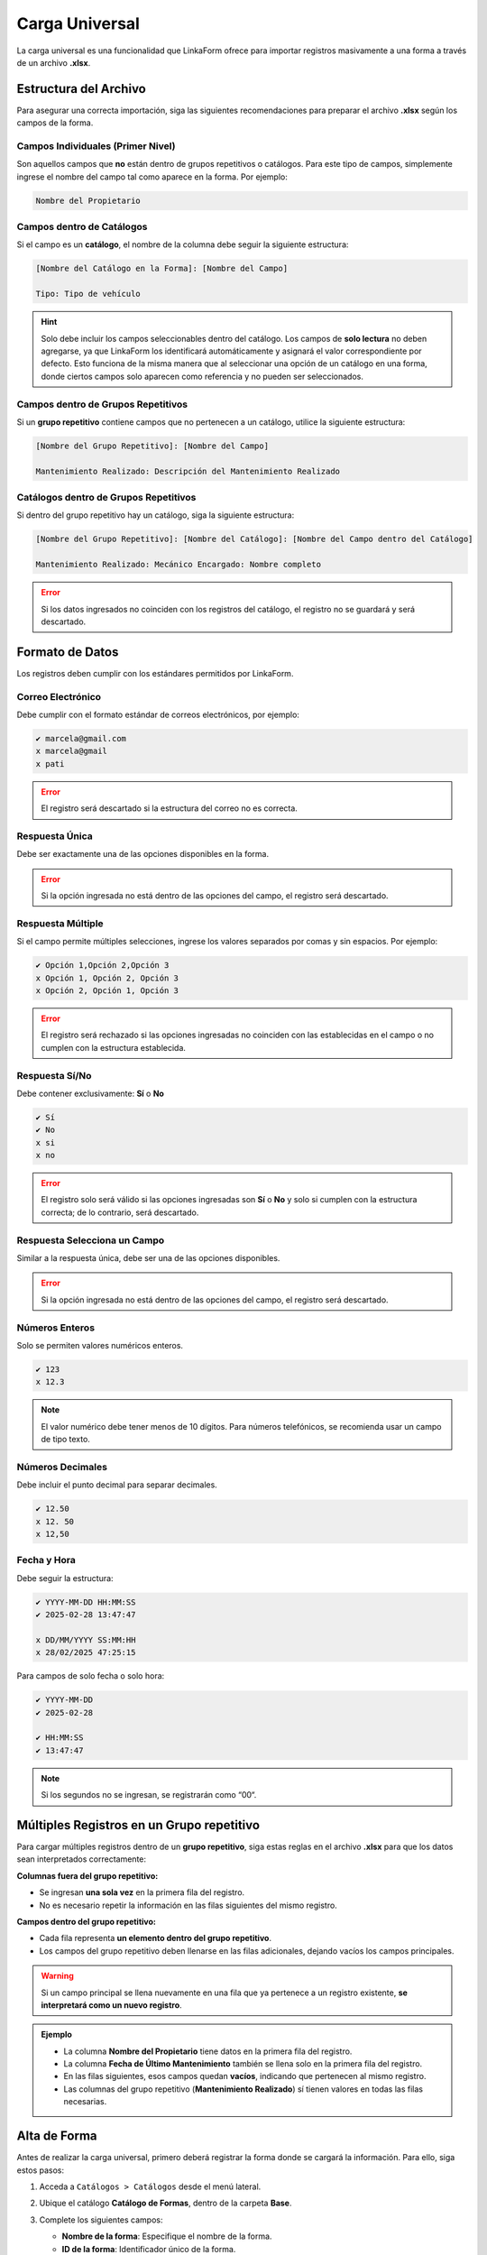.. _carga-universal-xlsx:

===============
Carga Universal
===============

La carga universal es una funcionalidad que LinkaForm ofrece para importar registros masivamente a una forma a través de un archivo **.xlsx**.  

.. _estructura-xlsx:

Estructura del Archivo
======================

Para asegurar una correcta importación, siga las siguientes recomendaciones para preparar el archivo **.xlsx** según los campos de la forma.  

.. Cada columna del archivo **.xlsx** debe corresponder a un campo de la forma.
.. .. warning:: El nombre de la columna en el archivo debe coincidir exactamente con el nombre del campo en la forma para evitar errores en la carga.

Campos Individuales (Primer Nivel)
----------------------------------

Son aquellos campos que **no** están dentro de grupos repetitivos o catálogos. Para este tipo de campos, simplemente ingrese el nombre del campo tal como aparece en la forma. Por ejemplo:
    
.. code-block::
    
    Nombre del Propietario  

Campos dentro de Catálogos 
--------------------------

Si el campo es un **catálogo**, el nombre de la columna debe seguir la siguiente estructura:  

.. code-block::

    [Nombre del Catálogo en la Forma]: [Nombre del Campo]  

    Tipo: Tipo de vehículo

.. image:: /imgs/Registros/Registros68.png

.. hint:: Solo debe incluir los campos seleccionables dentro del catálogo. Los campos de **solo lectura** no deben agregarse, ya que LinkaForm los identificará automáticamente y asignará el valor correspondiente por defecto. Esto funciona de la misma manera que al seleccionar una opción de un catálogo en una forma, donde ciertos campos solo aparecen como referencia y no pueden ser seleccionados.

Campos dentro de Grupos Repetitivos
-----------------------------------

Si un **grupo repetitivo** contiene campos que no pertenecen a un catálogo, utilice la siguiente estructura:

.. code-block::

    [Nombre del Grupo Repetitivo]: [Nombre del Campo]

    Mantenimiento Realizado: Descripción del Mantenimiento Realizado

.. image:: /imgs/Registros/Registros83.png

.. seealso:: Consulte :ref:`multiples-registros-gp` :octicon:`report;1em;sd-text-info` para conocer la estructura de los datos.

Catálogos dentro de Grupos Repetitivos
--------------------------------------

Si dentro del grupo repetitivo hay un catálogo, siga la siguiente estructura:  

.. code-block::

    [Nombre del Grupo Repetitivo]: [Nombre del Catálogo]: [Nombre del Campo dentro del Catálogo] 

    Mantenimiento Realizado: Mecánico Encargado: Nombre completo

.. image:: /imgs/Registros/Registros75.png

.. error:: Si los datos ingresados no coinciden con los registros del catálogo, el registro no se guardará y será descartado.

Formato de Datos  
================

Los registros deben cumplir con los estándares permitidos por LinkaForm.

Correo Electrónico
------------------

Debe cumplir con el formato estándar de correos electrónicos, por ejemplo:  

.. code-block::

    ✔️ marcela@gmail.com
    x marcela@gmail
    x pati

.. image:: /imgs/Registros/Registros66.png

.. error:: El registro será descartado si la estructura del correo no es correcta.

Respuesta Única
---------------

Debe ser exactamente una de las opciones disponibles en la forma.  

.. image:: /imgs/Registros/Registros71.png

.. error:: Si la opción ingresada no está dentro de las opciones del campo, el registro será descartado.

Respuesta Múltiple 
------------------

Si el campo permite múltiples selecciones, ingrese los valores separados por comas y sin espacios. Por ejemplo:  

.. code-block::
    
    ✔️ Opción 1,Opción 2,Opción 3
    x Opción 1, Opción 2, Opción 3
    x Opción 2, Opción 1, Opción 3

.. image:: /imgs/Registros/Registros72.png

.. error:: El registro será rechazado si las opciones ingresadas no coinciden con las establecidas en el campo o no cumplen con la estructura establecida.

Respuesta Sí/No
---------------

Debe contener exclusivamente: **Sí** o **No**  

.. code-block::

    ✔️ Sí
    ✔️ No
    x si
    x no

.. image:: /imgs/Registros/Registros67.png

.. error:: El registro solo será válido si las opciones ingresadas son **Sí** o **No** y solo si cumplen con la estructura correcta; de lo contrario, será descartado.

Respuesta Selecciona un Campo
-----------------------------

Similar a la respuesta única, debe ser una de las opciones disponibles.  

.. image:: /imgs/Registros/Registros73.png

.. error:: Si la opción ingresada no está dentro de las opciones del campo, el registro será descartado.

Números Enteros
---------------

Solo se permiten valores numéricos enteros.  

.. code-block::
    
    ✔️ 123
    x 12.3

.. image:: /imgs/Registros/Registros70.png

.. note:: El valor numérico debe tener menos de 10 dígitos. Para números telefónicos, se recomienda usar un campo de tipo texto.

Números Decimales
-----------------

Debe incluir el punto decimal para separar decimales.  

.. code-block::
    
    ✔️ 12.50
    x 12. 50
    x 12,50

.. image:: /imgs/Registros/Registros77.png

Fecha y Hora
------------

Debe seguir la estructura:  

.. code-block::
    
    ✔️ YYYY-MM-DD HH:MM:SS
    ✔️ 2025-02-28 13:47:47

    x DD/MM/YYYY SS:MM:HH
    x 28/02/2025 47:25:15

.. image:: /imgs/Registros/Registros74.png

Para campos de solo fecha o solo hora: 

.. code-block::

    ✔️ YYYY-MM-DD
    ✔️ 2025-02-28

    ✔️ HH:MM:SS
    ✔️ 13:47:47

.. note:: Si los segundos no se ingresan, se registrarán como “00“.  

.. image:: /imgs/Registros/Registros76.png

.. seealso:: Descargue la plantilla del ejemplo desde |archivoxlsx| :octicon:`report;1em;sd-text-info`.

.. _multiples-registros-gp:

Múltiples Registros en un Grupo repetitivo
==========================================

Para cargar múltiples registros dentro de un **grupo repetitivo**, siga estas reglas en el archivo **.xlsx** para que los datos sean interpretados correctamente:

**Columnas fuera del grupo repetitivo:**  

- Se ingresan **una sola vez** en la primera fila del registro.  
- No es necesario repetir la información en las filas siguientes del mismo registro.  

**Campos dentro del grupo repetitivo:**  

- Cada fila representa **un elemento dentro del grupo repetitivo**.  
- Los campos del grupo repetitivo deben llenarse en las filas adicionales, dejando vacíos los campos principales.  

.. warning:: Si un campo principal se llena nuevamente en una fila que ya pertenece a un registro existente, **se interpretará como un nuevo registro**.  

.. admonition:: Ejemplo
    :class: pied-piper

    - La columna **Nombre del Propietario** tiene datos en la primera fila del registro.  
    - La columna **Fecha de Último Mantenimiento** también se llena solo en la primera fila del registro.  
    - En las filas siguientes, esos campos quedan **vacíos**, indicando que pertenecen al mismo registro.  
    - Las columnas del grupo repetitivo (**Mantenimiento Realizado**) sí tienen valores en todas las filas necesarias.  

    .. image:: /imgs/Registros/Registros78.png
        :width: 780px
    
    .. image:: /imgs/Registros/Registros79.png
        :width: 780px

.. _alta-forma: 

Alta de Forma
=============

Antes de realizar la carga universal, primero deberá registrar la forma donde se cargará la información. Para ello, siga estos pasos:  

1. Acceda a ``Catálogos > Catálogos`` desde el menú lateral.  
2. Ubique el catálogo **Catálogo de Formas**, dentro de la carpeta **Base**.  
3. Complete los siguientes campos:  

   - **Nombre de la forma**: Especifique el nombre de la forma.  
   - **ID de la forma**: Identificador único de la forma.  
   - **Tipo de ítem**: Seleccione “Form“.  

   .. image:: /imgs/Registros/Registros80.png  

4. Haga clic en ``Mandar respuestas`` o utilice el botón flotante de envío para finalizar el registro.  

   .. image:: /imgs/Registros/Registros81.png  

Carga Universal
===============

Para cargar registros en la forma, siga estos pasos:

.. note:: Verifique que su `archivo .xlsx <#estructura-xlsx>`_ :octicon:`report;1em;sd-text-info` esté preparado y que la forma correspondiente haya sido dada de `alta <#alta-forma>`_ :octicon:`report;1em;sd-text-info`.

1. Acceda a ``Formas > Mis Formas`` desde el menú lateral.  
2. Ubique la forma **Carga Universal Module** dentro de la carpeta **Base**.  
3. Complete la forma con los siguientes campos:  

   - **Excel de relaciones campo-documento**: Cargue el archivo **.xlsx** previamente preparado.  
   - **Forma**: Seleccione el nombre de la forma donde se cargarán los registros.  

   .. image:: /imgs/Registros/Registros82.png  

   .. warning::  

        No ingrese o modifique datos en los campos de estatus, errores o comentarios. Al enviar el registro, estos campos se actualizarán automáticamente según el resultado de la carga.

4. Haga clic en ``Mandar respuestas`` o utilice el botón flotante de envío para finalizar el registro.
5. Una vez enviada la carga, regrese al registro presionando ``Ver Registro``.

.. hint:: Espere entre 2 - 4 minutos, dependiendo de la cantidad de registros, y luego recargue la página del detalle del registro para visualizar los resultados.

.. .. hint:: Si no encuentra la forma, repórtelo a soporte técnico.

.. Revisión de Carga
.. =================
.. 
.. Para verificar que los registros se hayan cargado correctamente, siga estos pasos:
.. 
.. 1. Diríjase a ``Registros > Registros`` en el menú lateral.  
.. 2. Ingrese **Carga Universal Module** en el buscador para localizar la forma. De manera predeterminada, se mostrarán todos los registros ingresados.  
.. 
..    .. hint:: Puede aplicar filtros opcionales para refinar la búsqueda y luego presionar ``Filtrar`` para visualizar los registros.  
.. 
.. 3. Ubique el registro que desea revisar y ábralo para ver los detalles.  
.. 
..    .. hint:: Para acceder al registro, presione el segundo ícono para abrirlo en la misma página o el tercer ícono para abrirlo en una pestaña nueva.
.. 
..    .. image:: /imgs/Registros/Registros84.png

Interpretación de Errores
-------------------------

Para revisar la interpretación de errores, ubíquese en el registro correspondiente y verifique el estatus:

**Carga terminada**: La importación fue exitosa. Podrá ver el número total de registros creados en la sección de comentarios.

**Error**: Hubo problemas en la carga. Se mostrará la cantidad de registros creados y los errores detectados

.. note:: En caso de error, se adjuntará un archivo **.xlsx** con los registros que no se importaron correctamente.

**Cómo revisar los errores**

1. Descargue el archivo adjunto con los errores detectados.
2. En cada fila encontrará únicamente los registros que no se cargaron correctamente.
3. Al final de cada fila, dentro del archivo .xlsx, encontrará mensajes que indican la causa del error en cada campo.

A continuación, tomaremos como ejemplo el siguiente registro detectado con errores:

.. list-table::  
   :header-rows: 1  

   * - Nombre del Propietario  
     - Email  
     - ¿Cuenta con Seguro?  
     - Tipo: Tipo de Vehículo  
     - Tipo: Marca  
     - Tipo: Modelo  
     - Año de Fabricación  
     - Consumo de Combustible (km/l)  
     - Tipo de Combustible  
     - Equipamiento Adicional  
     - Color  
     - Fecha de Último Mantenimiento  
     - Mantenimiento Realizado: Descripción  
     - Mantenimiento Realizado: Mecánico Encargado: Nombre Completo  
     - Hora de Entrega  
   * - Patricia Fernández  
     - pati  
     - No sé  
     - Camión  
     - GMC  
     - Canyn  
     - 3  
     - 54  
     - Gasolia  
     - Sensor de Revrsa
     - Verde  
     - 2024-12-04  
     - Cambio de llantas  
     - SN  
     -

- **La estructura del email no es correcta**:

El valor *“pati“* no cumple con el formato válido de correo electrónico (debe contener “@“ y un dominio válido).  

- **La opción no esta dentro de los valores definidos: “¿Cuenta con Seguro?“**:

La opción *“No sé“* no está dentro de los valores definidos (debe ser, por ejemplo: *Sí* / *No*).  

- **No se encontró información en el catalogo “Tipo“**:

Alguno de los valores en *Tipo de Vehículo*, *Marca* o *Modelo* no se encontró en el catálogo correspondiente (en este caso el modelo).  

- **La opción no esta dentro de los valores definidos: “Tipo de Combustible“**:

La opción *“Gasolia“* no coincide con los valores definidos en el catálogo (debe ser, por ejemplo: *Gasolina* / *Diésel* / *Eléctrico* / *Híbrido*).  

- **Alguna de las opciones no esta dentro de los valores definidos: “Equipamiento Adicional“**:

*“Sensor de Revrsa“* no se encuentra dentro de las opciones válidas del catálogo (está mal escrito).

- **La opción no esta dentro de los valores definidos: “Color“**:

*“Verde“* no coincide con los valores definidos (debe ser, por ejemplo: *Azul* / *Blanco* / *Negro* / *Rojo*).  

- **No se encontró información en el catalogo “Mecánico Encargado“**:

No se encontró el nombre *“SN“* en el catálogo de mecánicos registrados.  

.. hint:: Para corregir estos errores, revise y actualice los datos ingresados asegurándose de que los valores coincidan exactamente con los definidos en los catálogos y que el formato de los campos sea el adecuado.

.. LIGAS DE INTERÉS EXTERNO 

.. |archivoxlsx| raw:: html

    <a href="https://f001.backblazeb2.com/file/app-linkaform/public-client-126/71202/6650c41a967ad190e6a76dd3/67c5e6681821fbe43611f1ef.xlsx" target="_blank">aquí</a>

